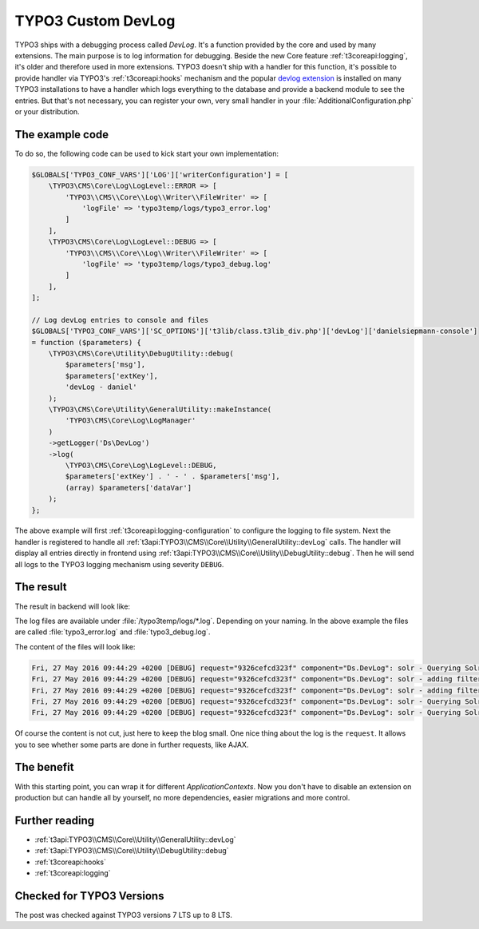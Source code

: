 .. post:: May 27, 2016
   :tags: typo3, debugging, docs

.. highlight:: php

.. _customDevlog:

TYPO3 Custom DevLog
===================

TYPO3 ships with a debugging process called *DevLog*. It's a function provided by the core and used
by many extensions. The main purpose is to log information for debugging.
Beside the new Core feature :ref:`t3coreapi:logging`, it's older and therefore used in more
extensions.
TYPO3 doesn't ship with a handler for this function, it's possible to provide handler via TYPO3's
:ref:`t3coreapi:hooks` mechanism and the popular `devlog extension
<https://extensions.typo3.org/extension/devlog/>`_ is installed on many TYPO3 installations to
have a handler which logs everything to the database and provide a backend module to see the entries.
But that's not necessary, you can register your own, very small handler in your
:file:`AdditionalConfiguration.php` or your distribution.

The example code
----------------

To do so, the following code can be used to kick start your own implementation:

.. code-block:: php

    $GLOBALS['TYPO3_CONF_VARS']['LOG']['writerConfiguration'] = [
        \TYPO3\CMS\Core\Log\LogLevel::ERROR => [
            'TYPO3\\CMS\\Core\\Log\\Writer\\FileWriter' => [
                'logFile' => 'typo3temp/logs/typo3_error.log'
            ]
        ],
        \TYPO3\CMS\Core\Log\LogLevel::DEBUG => [
            'TYPO3\\CMS\\Core\\Log\\Writer\\FileWriter' => [
                'logFile' => 'typo3temp/logs/typo3_debug.log'
            ]
        ],
    ];

    // Log devLog entries to console and files
    $GLOBALS['TYPO3_CONF_VARS']['SC_OPTIONS']['t3lib/class.t3lib_div.php']['devLog']['danielsiepmann-console']
    = function ($parameters) {
        \TYPO3\CMS\Core\Utility\DebugUtility::debug(
            $parameters['msg'],
            $parameters['extKey'],
            'devLog - daniel'
        );
        \TYPO3\CMS\Core\Utility\GeneralUtility::makeInstance(
            'TYPO3\CMS\Core\Log\LogManager'
        )
        ->getLogger('Ds\DevLog')
        ->log(
            \TYPO3\CMS\Core\Log\LogLevel::DEBUG,
            $parameters['extKey'] . ' - ' . $parameters['msg'],
            (array) $parameters['dataVar']
        );
    };

The above example will first :ref:`t3coreapi:logging-configuration` to configure the logging to file
system. Next the handler is registered to handle all
:ref:`t3api:TYPO3\\CMS\\Core\\Utility\\GeneralUtility::devLog` calls.  The handler will display all
entries directly in frontend using :ref:`t3api:TYPO3\\CMS\\Core\\Utility\\DebugUtility::debug`.
Then he will send all logs to the TYPO3 logging mechanism using severity ``DEBUG``.

The result
----------

The result in backend will look like:

.. image:: /images/2016-05-27-typo3-custom-devlog/example-output.png

The log files are available under :file:`/typo3temp/logs/*.log`. Depending on your naming. In the
above example the files are called :file:`typo3_error.log` and :file:`typo3_debug.log`.

The content of the files will look like:

.. code-block:: text

    Fri, 27 May 2016 09:44:29 +0200 [DEBUG] request="9326cefcd323f" component="Ds.DevLog": solr - Querying Solr using GET - {"query url":"http:\/\/192.168.99.100:8282\/solr\/core_en\/schema","response":{"\u0000*\u0000_response":{},"\u0000*\u0000_isParsed":false,"\u0.... 
    Fri, 27 May 2016 09:44:29 +0200 [DEBUG] request="9326cefcd323f" component="Ds.DevLog": solr - adding filter - ["siteHash:\"1316f93ad4d0b2b01594b6d28fe81339af1cad9e\""]
    Fri, 27 May 2016 09:44:29 +0200 [DEBUG] request="9326cefcd323f" component="Ds.DevLog": solr - adding filter - ["{!typo3access}-1,0"]
    Fri, 27 May 2016 09:44:29 +0200 [DEBUG] request="9326cefcd323f" component="Ds.DevLog": solr - Querying Solr using GET - {"query url":"http:\/\/192.168.99.100:8282\/solr\/core_en\/select?fl=%2A%2Cscore&fq=siteHash%3A%221316f93ad4d0b2b01594b6d28fe81339af1cad9e.... 
    Fri, 27 May 2016 09:44:29 +0200 [DEBUG] request="9326cefcd323f" component="Ds.DevLog": solr - Querying Solr, getting result - {"query string":"","query parameters":{"fl":"*,score","fq":["siteHash:\"1316f93ad4d0b2b01594b6d28fe81339af1cad9e\"","{!typo3access}-.... 

Of course the content is not cut, just here to keep the blog small.
One nice thing about the log is the ``request``. It allows you to see whether some parts are done in
further requests, like AJAX.

The benefit
-----------

With this starting point, you can wrap it for different *ApplicationContexts*. Now you don't have to
disable an extension on production but can handle all by yourself, no more dependencies, easier
migrations and more control.

Further reading
---------------

* :ref:`t3api:TYPO3\\CMS\\Core\\Utility\\GeneralUtility::devLog`

* :ref:`t3api:TYPO3\\CMS\\Core\\Utility\\DebugUtility::debug`

* :ref:`t3coreapi:hooks`

* :ref:`t3coreapi:logging`

Checked for TYPO3 Versions
--------------------------

The post was checked against TYPO3 versions 7 LTS up to 8 LTS.

